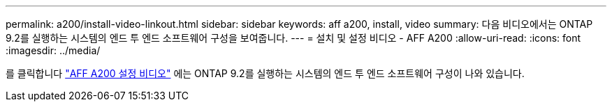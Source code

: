 ---
permalink: a200/install-video-linkout.html 
sidebar: sidebar 
keywords: aff a200, install, video 
summary: 다음 비디오에서는 ONTAP 9.2를 실행하는 시스템의 엔드 투 엔드 소프트웨어 구성을 보여줍니다. 
---
= 설치 및 설정 비디오 - AFF A200
:allow-uri-read: 
:icons: font
:imagesdir: ../media/


를 클릭합니다 link:https://youtu.be/WAE0afWhj1c["AFF A200 설정 비디오"^] 에는 ONTAP 9.2를 실행하는 시스템의 엔드 투 엔드 소프트웨어 구성이 나와 있습니다.
